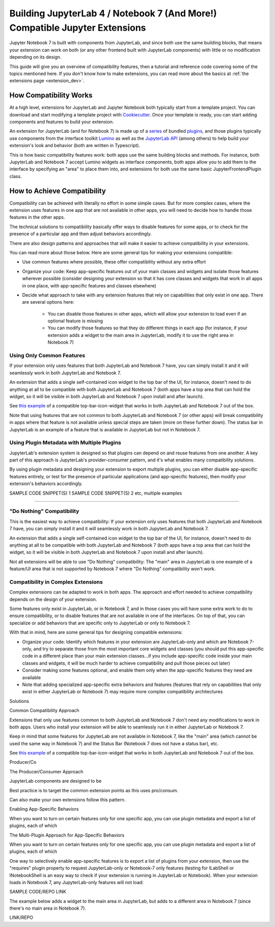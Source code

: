.. Copyright (c) Jupyter Development Team.
.. Distributed under the terms of the Modified BSD License.

.. _dual_compatible_extensions:

Building JupyterLab 4 / Notebook 7 (And More!) Compatible Jupyter Extensions
============================================================================

Jupyter Notebook 7 is built with components from JupyterLab, and since
both use the same building blocks, that means your extension can work
on both (or any other frontend built with JupyterLab components) with
little or no modification depending on its design.

This guide will give you an overview of compatibility features, then a
tutorial and reference code covering some of the topics mentioned here.
If you don't know how to make extensions, you can read more about the
basics at :ref:`the extensions page <extension_dev>`.

How Compatibility Works
-----------------------

At a high level, extensions for JupyterLab and Jupyter Notebook both
typically start from a template project. You can download and start modifying
a template project with `Cookiecutter <https://cookiecutter.readthedocs.io/en/stable/README.html>`_.
Once your template is ready, you can start adding components and features to
build your extension.

An extension for JupyterLab (and for Notebook 7) is made up of a `series <https://jupyterlab.readthedocs.io/en/latest/extension/extension_dev.html>`_
of bundled `plugins <https://lumino.readthedocs.io/en/latest/api/interfaces/application.IPlugin.html#requires>`_,
and those plugins typically use components from the interface toolkit `Lumino <https://lumino.readthedocs.io/en/latest/api/index.html>`_
as well as the `JupyterLab API <https://jupyterlab.readthedocs.io/en/latest/api/index.html>`_
(among others) to help build your extension's look and behavior (both are
written in Typescript).

This is how basic compatibility features work: both apps use the same building
blocks and methods. For instance, both JupyterLab and Notebook 7 accept Lumino widgets
as interface components, both apps allow you to add them to the interface by
specifying an "area" to place them into, and extensions for both use the same
basic JupyterFrontendPlugin class.

How to Achieve Compatibility
----------------------------

Compatibility can be achieved with literally no effort in some simple
cases. But for more complex cases, where the extension uses features in
one app that are not available in other apps, you will need to decide
how to handle those features in the other apps.

The technical solutions to compatibility basically offer ways to disable
features for some apps, or to check for the presence of a particular app
and then adjust behaviors accordingly.

There are also design patterns and approaches that will make it easier to
achieve compatibility in your extensions.

You can read more about those below. Here are some general tips for making
your extensions compatible:

- Use common features where possible, these offer compatibility without
  any extra effort
- Organize your code: Keep app-specific features out of your main classes
  and widgets and isolate those features wherever possible (consider
  designing your extension so that it has core classes and widgets that
  work in all apps in one place, with app-specific features and classes
  elsewhere)
- Decide what approach to take with any extension features that rely on
  capabilities that only exist in one app. There are several options here:
    - You can disable those features in other apps, which will allow
      your extension to load even if an optional feature is missing
    - You can modify those features so that they do different things
      in each app (for instance, if your extension adds a widget to the main
      area in JupyterLab, modify it to use the right area in Notebook 7)

Using Only Common Features
^^^^^^^^^^^^^^^^^^^^^^^^^^

If your extension only uses features that both JupyterLab and Notebook 7
have, you can simply install it and it will seamlessly work in both JupyterLab
and Notebook 7.

An extension that adds a single self-contained icon widget to the top bar
of the UI, for instance, doesn't need to do anything at all to be compatible
with both JupyterLab and Notebook 7 (both apps have a top area that can hold the
widget, so it will be visible in both JupyterLab and Notebook 7 upon install and
after launch).

See `this example <https://www.youtube.com/watch?v=mqotG1MkHa4>`_ of a
compatible top-bar-icon-widget that works in both JupyterLab and Notebook 7
out of the box.

Note that using features that are not common to both JupyterLab and Notebook 7 (or
other apps) will break compatibility in apps where that feature is not available
unless special steps are taken (more on these further down). The status bar in
JupyterLab is an example of a feature that is available in JupyterLab but not in
Notebook 7.

Using Plugin Metadata with Multiple Plugins
^^^^^^^^^^^^^^^^^^^^^^^^^^^^^^^^^^^^^^^^^^^

JupyterLab's extension system is designed so that plugins can depend on and
reuse features from one another. A key part of this approach is JupyterLab's
provider-consumer pattern, and it's what enables many compatibility solutions.

By using plugin metadata and designing your extension to export multiple
plugins, you can either disable app-specific features entirely, or test for
the presence of particular applications (and app-specific features), then
modify your extension's behaviors accordingly.

SAMPLE CODE SNIPPET(S) 1
SAMPLE CODE SNIPPET(S) 2 etc, multiple examples




___________________

"Do Nothing" Compatibility
^^^^^^^^^^^^^^^^^^^^^^^^^^

This is the easiest way to achieve compatibility: If your extension only uses
features that both JupyterLab and Notebook 7 have, you can simply install it and it
will seamlessly work in both JupyterLab and Notebook 7.

An extension that adds a single self-contained icon widget to the top bar
of the UI, for instance, doesn't need to do anything at all to be compatible
with both JupyterLab and Notebook 7 (both apps have a top area that can hold the
widget, so it will be visible in both JupyterLab and Notebook 7 upon install and
after launch).

Not all extensions will be able to use "Do Nothing" compatibility: The
"main" area in JupyterLab is one example of a feature/UI area that is not supported
by Notebook 7 where "Do Nothing" compatibility won't work.

Compatibility in Complex Extensions
^^^^^^^^^^^^^^^^^^^^^^^^^^^^^^^^^^^

Complex extensions can be adapted to work in both apps. The approach and
effort needed to achieve compatibility depends on the design of your extension.

Some features only exist in JupyterLab, or in Notebook 7, and in those cases you will
have some extra work to do to ensure compatibility, or to disable features that
are not available in one of the interfaces. On top of that, you can specialize
or add behaviors that are specific only to JupyterLab or only to Notebook 7.

With that in mind, here are some general tips for designing compatible extensions:

- Organize your code: Identify which features in your extension are JupyterLab-only
  and which are Notebook 7-only, and try to separate those from the most
  important core widgets and classes (you should put this app-specific code
  in a different place than your main extension classes...if you include
  app-specific code inside your main classes and widgets, it will be much
  harder to achieve compatibility and pull those pieces out later)
- Consider making some features optional, and enable them only when the
  app-specific features they need are available
- Note that adding specialized app-specific extra behaviors and features
  (features that rely on capabilities that only exist in either JupyterLab or
  Notebook 7) may require more complex compatibility architectures

Solutions

Common Compatibility Approach

Extensions that only use features common to both JupyterLab and Notebook 7 don't
need any modifications to work in both apps. Users who install your extension
will be able to seamlessly run it in either JupyterLab or Notebook 7.

Keep in mind that some features for JupyterLab are not available in Notebook 7,
like the "main" area (which cannot be used the same way in Notebook 7) and the
Status Bar (Notebook 7 does not have a status bar), etc.

See `this example <https://www.youtube.com/watch?v=mqotG1MkHa4>`_ of a
compatible top-bar-icon-widget that works in both JupyterLab and Notebook 7
out of the box.




Producer/Co


The Producer/Consumer Approach

JupyterLab components are designed to be 



Best practice is to target the common extension points as this uses pro/consum.

Can also make your own extensions follow this pattern.




Enabling App-Specific Behaviors

When you want to turn on certain features only for one specific app, you can use
plugin metadata and export a list of plugins, each of which 





The Multi-Plugin Approach for App-Specific Behaviors

When you want to turn on certain features only for one specific app, you can use
plugin metadata and export a list of plugins, each of which 


One way to selectively enable app-specific features is to export a list of
plugins from your extension, then use the "requires" plugin property to request
JupyterLab-only or Notebook-7 only features (testing for ILabShell or INotebookShell
is an easy way to check if your extension is running in JupyterLab or Notebook). When
your extension loads in Notebook 7, any JupyterLab-only features will not load:

SAMPLE CODE/REPO LINK

The example below adds a widget to the main area in JupyterLab, but adds to a
different area in Notebook 7 (since there's no main area in Notebook 7).

LINK/REPO


